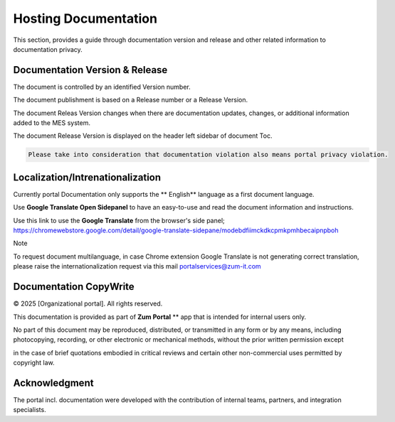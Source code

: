 Hosting Documentation
=====
This section, provides a guide through documentation version and release and other related information to documentation privacy.

Documentation Version & Release
------------

The document is controlled by an identified Version number.

The document publishment is based on a Release number or a Release Version.

The document Releas Version changes when there are documentation updates, changes, or additional information added to the MES system.

The document Release Version is displayed on the header left sidebar of document Toc.

.. code-block:: console

   Please take into consideration that documentation violation also means portal privacy violation.

Localization/Intrenationalization
----------------

Currently portal Documentation only supports the ** English** language as a first document language.

Use **Google Translate Open Sidepanel** to have an easy-to-use and read the document information and instructions.

Use this link to use the **Google Translate** from the browser's side panel; https://chromewebstore.google.com/detail/google-translate-sidepane/modebdfiimckdkcpmkpmhbecaipnpboh

Note

To request document multilanguage, in case Chrome extension Google Translate is not generating correct translation, please raise the internationalization request via this mail portalservices@zum-it.com


Documentation CopyWrite
----------------

© 2025 [Organizational portal]. All rights reserved.


This documentation is provided as part of **Zum Portal** ** app that is intended for internal users only.

No part of this document may be reproduced, distributed, or transmitted in any form or by any means, including photocopying, recording, or other electronic or mechanical methods, without the prior written permission except

in the case of brief quotations embodied in critical reviews and certain other non-commercial uses permitted by copyright law.

Acknowledgment
------------------------

The portal incl. documentation were developed with the contribution of internal teams, partners, and integration specialists.

